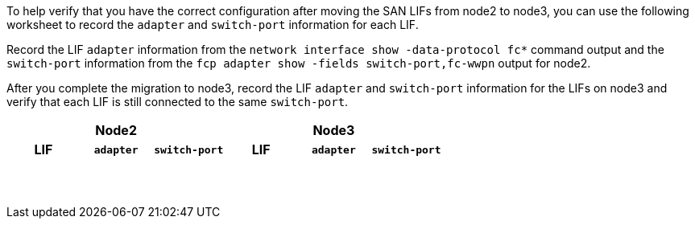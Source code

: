 To help verify that you have the correct configuration after moving the SAN LIFs from node2 to node3, you can use the following worksheet to record the `adapter` and `switch-port` information for each LIF.

Record the LIF `adapter` information from the `network interface show -data-protocol fc*` command output and the `switch-port` information from the `fcp adapter show -fields switch-port,fc-wwpn` output for node2.

After you complete the migration to node3, record the LIF `adapter` and `switch-port` information for the LIFs on node3 and verify that each LIF is still connected to the same `switch-port`.

[cols=6*,options="header"]
|===
3+a|Node2 3+a|Node3
h|LIF h|`adapter` h|`switch-port` h|LIF h|`adapter` h|`switch-port`

| | | | | |
| | | | | |
| | | | | |
| | | | | |
| | | | | |
| | | | | |
| | | | | |
| | | | | |
| | | | | |
| | | | | |
| | | | | |
| | | | | |
| | | | | |
| | | | | |
|===

//BURT 1400783 04-Apr-2022
